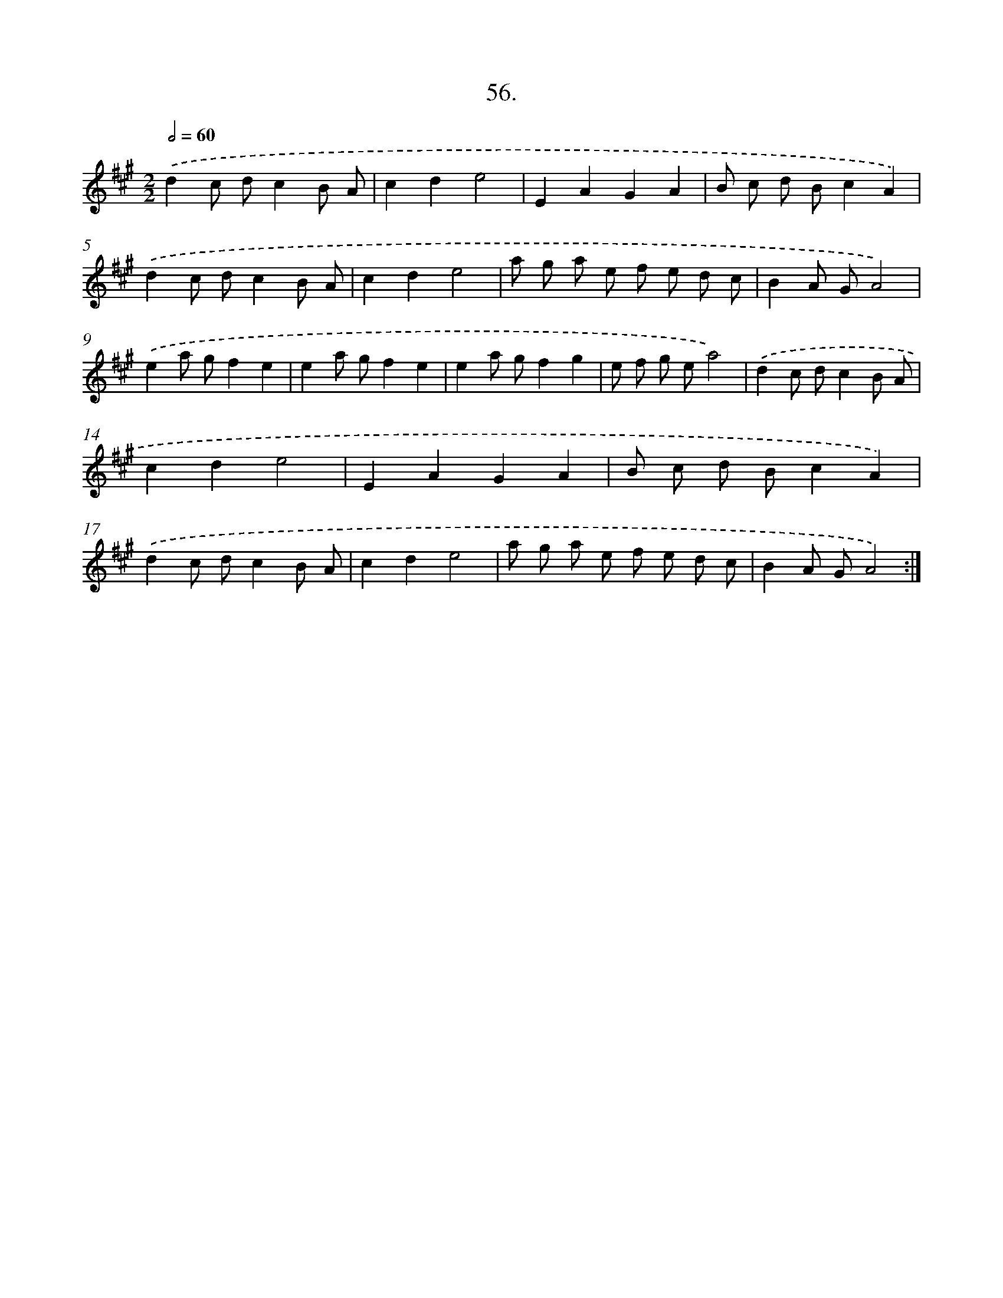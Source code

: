 X: 13844
T: 56.
%%abc-version 2.0
%%abcx-abcm2ps-target-version 5.9.1 (29 Sep 2008)
%%abc-creator hum2abc beta
%%abcx-conversion-date 2018/11/01 14:37:38
%%humdrum-veritas 466409517
%%humdrum-veritas-data 1409394981
%%continueall 1
%%barnumbers 0
L: 1/8
M: 2/2
Q: 1/2=60
K: A clef=treble
.('d2c dc2B A |
c2d2e4 |
E2A2G2A2 |
B c d Bc2A2) |
.('d2c dc2B A |
c2d2e4 |
a g a e f e d c |
B2A GA4) |
.('e2a gf2e2 |
e2a gf2e2 |
e2a gf2g2 |
e f g ea4) |
.('d2c dc2B A |
c2d2e4 |
E2A2G2A2 |
B c d Bc2A2) |
.('d2c dc2B A |
c2d2e4 |
a g a e f e d c |
B2A GA4) :|]
